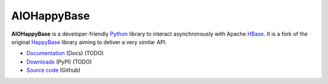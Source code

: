 AIOHappyBase
============

**AIOHappyBase** is a developer-friendly Python_ library to interact asynchronously with Apache
HBase_. It is a fork of the original `HappyBase <https://github.com/wbolster/happybase>`_ library aiming to deliver a very similar API.

* `Documentation <https://happybase.readthedocs.io/>`_ (Docs) (TODO)
* `Downloads <http://pypi.python.org/pypi/aiohappybase/>`_ (PyPI) (TODO)
* `Source code <https://github.com/aiudirog/aiohappybase>`_ (Github)

.. _Python: http://python.org/
.. _HBase: http://hbase.apache.org/

.. If you're reading this from the README.rst file in a source tree,
   you can generate the HTML documentation by running "make doc" and browsing
   to doc/build/html/index.html to see the result.
